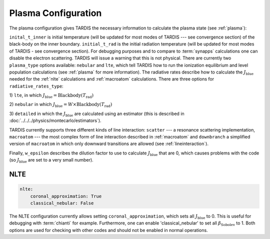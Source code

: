 .. _plasma-config:

********************
Plasma Configuration
********************

The plasma configuration gives TARDIS the necessary information to calculate the plasma state (see :ref:`plasma`):

.. jsonschema:: schemas/plasma.yml

``inital_t_inner`` is initial temperature (will be updated for most modes of TARDIS --- see convergence section) of the black-body on the inner
boundary. ``initial_t_rad`` is the initial radiation temperature (will be updated for most modes of TARDIS - see convergence section). For debugging purposes and to compare to
:term:`synapps` calculations one can disable the electron scattering. TARDIS will issue a warning that this is not physical.
There are currently two ``plasma_type`` options available: ``nebular`` and ``lte``, which tell TARDIS how to run the
ionization equilibrium and level population calculations (see :ref:`plasma` for more information).
The radiative rates describe how to calculate the :math:`J_\textrm{blue}` needed for the :ref:`nlte` calculations and
:ref:`macroatom` calculations. There are three options for ``radiative_rates_type``: 
 
1) ``lte``, in which
:math:`J_\textrm{blue} = \textrm{Blackbody}(T_\textrm{rad})`
 
2) ``nebular`` in which
:math:`J_\textrm{blue} = W \times \textrm{Blackbody}(T_\textrm{rad})`
 
3) ``detailed`` in which the :math:`J_\textrm{blue}`
are calculated using an estimator (this is described in :doc:`../../../physics/montecarlo/estimators`).
 
TARDIS currently supports three different kinds of line interaction: ``scatter`` --- a resonance scattering implementation,
``macroatom`` --- the most complex form of line interaction described in :ref:`macroatom` and ``downbranch`` a simplified
version of ``macroatom`` in which only downward transitions are allowed (see :ref:`lineinteraction`).
 
Finally, ``w_epsilon`` describes the dilution factor to use to calculate :math:`J_\textrm{blue}` that are 0, which
causes problems with the code (so :math:`J_\textrm{blue}` are set to a very small number).

NLTE
^^^^

.. code-block:: yaml

    nlte:
        coronal_approximation: True
        classical_nebular: False

The NLTE configuration currently allows setting ``coronal_approximation``, which sets all :math:`J_\textrm{blue}` to 0.
This is useful for debugging with :term:`chianti` for example. Furthermore, one can enable 'classical_nebular' to set all
:math:`\beta_\textrm{Sobolev}` to 1. Both options are used for checking with other codes and should not be enabled in
normal operations.
